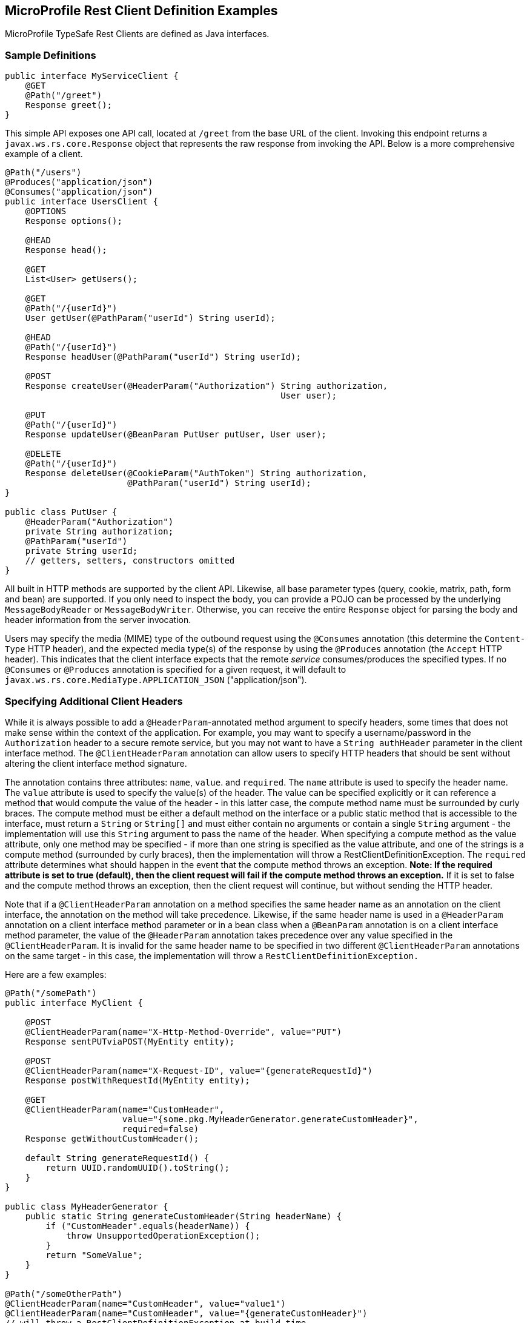 //
// Copyright (c) 2017-2020 Contributors to the Eclipse Foundation
//
// Licensed under the Apache License, Version 2.0 (the "License");
// you may not use this file except in compliance with the License.
// You may obtain a copy of the License at
//
//     http://www.apache.org/licenses/LICENSE-2.0
//
// Unless required by applicable law or agreed to in writing, software
// distributed under the License is distributed on an "AS IS" BASIS,
// WITHOUT WARRANTIES OR CONDITIONS OF ANY KIND, either express or implied.
// See the License for the specific language governing permissions and
// limitations under the License.
//

[[clientexamples]]
== MicroProfile Rest Client Definition Examples

MicroProfile TypeSafe Rest Clients are defined as Java interfaces.

=== Sample Definitions

[source, java]
----
public interface MyServiceClient {
    @GET
    @Path("/greet")
    Response greet();
}
----

This simple API exposes one API call, located at `/greet` from the base URL of the client.  Invoking this endpoint returns a `javax.ws.rs.core.Response` object that represents the raw response from invoking the API.  Below is a more comprehensive example of a client.

[source, java]
----
@Path("/users")
@Produces("application/json")
@Consumes("application/json")
public interface UsersClient {
    @OPTIONS
    Response options();

    @HEAD
    Response head();

    @GET
    List<User> getUsers();

    @GET
    @Path("/{userId}")
    User getUser(@PathParam("userId") String userId);

    @HEAD
    @Path("/{userId}")
    Response headUser(@PathParam("userId") String userId);

    @POST
    Response createUser(@HeaderParam("Authorization") String authorization,
                                                      User user);

    @PUT
    @Path("/{userId}")
    Response updateUser(@BeanParam PutUser putUser, User user);

    @DELETE
    @Path("/{userId}")
    Response deleteUser(@CookieParam("AuthToken") String authorization,
                        @PathParam("userId") String userId);
}

public class PutUser {
    @HeaderParam("Authorization")
    private String authorization;
    @PathParam("userId")
    private String userId;
    // getters, setters, constructors omitted
}
----

All built in HTTP methods are supported by the client API.  Likewise, all base parameter types (query, cookie, matrix, path, form and bean) are supported.  If you only need to inspect the body, you can provide a POJO can be processed by the underlying `MessageBodyReader` or `MessageBodyWriter`.  Otherwise, you can receive the entire `Response` object for parsing the body and header information from the server invocation.

Users may specify the media (MIME) type of the outbound request using the `@Consumes` annotation (this determine the `Content-Type` HTTP header), and the expected media type(s) of the response by using the `@Produces` annotation (the `Accept` HTTP header).  This indicates that the client interface expects that the remote _service_ consumes/produces the specified types. If no `@Consumes` or `@Produces` annotation is
specified for a given request, it will default to `javax.ws.rs.core.MediaType.APPLICATION_JSON` ("application/json").

=== Specifying Additional Client Headers

While it is always possible to add a `@HeaderParam`-annotated method argument to specify headers, some times that does not make sense within the context of the application. For example, you may want to specify a username/password in the `Authorization` header to a secure remote service, but you may not want to have a `String authHeader` parameter in the client interface method.
The `@ClientHeaderParam` annotation can allow users to specify HTTP headers that should be sent without altering the client interface method signature.

The annotation contains three attributes: `name`, `value`. and `required`.  The `name` attribute is used to specify the header name. The `value` attribute is used to specify the value(s) of the header. The value can be specified explicitly
or it can reference a method that would compute the value of the header - in this latter case, the compute method name must be surrounded by curly braces. The compute method must be either a default method on the interface or a public static method that is accessible to the interface, must return a `String` or `String[]` and must either contain no arguments or contain a single `String`
argument - the implementation will use this `String` argument to pass the name of the header. When specifying a compute method as the value attribute, only one method may be specified - if more than one string is specified as the value attribute, and one of the strings is a compute method (surrounded by curly braces), then the implementation will throw a RestClientDefinitionException.
The `required` attribute determines what should happen in the event that the compute method throws an exception. **Note: If the required attribute is set to true (default), then the client request will fail if the compute method throws an exception.**  If it is set to false and the compute method throws an exception, then the client request will continue, but without sending the HTTP header.

Note that if a `@ClientHeaderParam` annotation on a method specifies the same header name as an annotation on the client interface, the annotation on the method will take precedence. Likewise, if the same header name is used in a `@HeaderParam` annotation on a client interface method parameter or in a bean class when a `@BeanParam` annotation is on a client interface method
parameter, the value of the `@HeaderParam` annotation takes precedence over any value specified in the `@ClientHeaderParam`. It is invalid for the same header name to be specified in two different `@ClientHeaderParam` annotations on the same target - in this case, the implementation will throw a `RestClientDefinitionException.`

Here are a few examples:

[source, java]
----
@Path("/somePath")
public interface MyClient {

    @POST
    @ClientHeaderParam(name="X-Http-Method-Override", value="PUT")
    Response sentPUTviaPOST(MyEntity entity);

    @POST
    @ClientHeaderParam(name="X-Request-ID", value="{generateRequestId}")
    Response postWithRequestId(MyEntity entity);

    @GET
    @ClientHeaderParam(name="CustomHeader",
                       value="{some.pkg.MyHeaderGenerator.generateCustomHeader}",
                       required=false)
    Response getWithoutCustomHeader();

    default String generateRequestId() {
        return UUID.randomUUID().toString();
    }
}

public class MyHeaderGenerator {
    public static String generateCustomHeader(String headerName) {
        if ("CustomHeader".equals(headerName)) {
            throw UnsupportedOperationException();
        }
        return "SomeValue";
    }
}

@Path("/someOtherPath")
@ClientHeaderParam(name="CustomHeader", value="value1")
@ClientHeaderParam(name="CustomHeader", value="{generateCustomHeader}")
// will throw a RestClientDefinitionException at build time
public interface MyInvalidClient {
...
}
----

It is also possible to add or propagate headers en masse using a `ClientHeadersFactory`. This interface has a single method and takes two read-only `MultivaluedMap` parameters: The first map represents headers for the incoming request - if the client is executing in a JAX-RS environment then this map will contain headers from the inbound JAX-RS request. The second map represents the headers to be sent,
and it contains headers that have been specified via `@ClientHeaderParam`, `@HeaderParam`, `@BeanParam`, etc. The method should return a `MultivaluedMap` that contains the headers to merge with this second map for the "final" map of headers to be sent to the outbound processing flow. Providers such as filters, interceptors, message body writers, etc. could still modify the final map of headers prior to
sending the HTTP request.

By default, no `ClientHeadersFactory` implementation is used. To enable a `ClientHeadersFactory`, the client interface must be annotated with the `@RegisterClientHeaders` annotation. If this annotation specifies a value, the client implementation must invoke an instance of the specified `ClientHeadersFactory` implementation class. If no value is specified, then the client
implementation must invoke the `DefaultClientHeadersFactoryImpl`. This default factory will propagate specified headers from the inbound JAX-RS request to the outbound request - these headers are specified with a comma-separated list using the following MicroProfile Config property:

`org.eclipse.microprofile.rest.client.propagateHeaders`

=== Following Redirect Responses

By default, a Rest Client instance will not automatically follow redirect responses. Redirect responses are typically responses with status codes in the 300 range and include `Location` header that indicates the URL of the redirected resource.

To enable a client instance to automatically follow redirect responses, the builder must be configured using the `followRedirects(true)` method. For example:

[source, java]
----
RedirectClient client = RestClientBuilder.newBuilder()
                                         .baseUri(someUri)
                                         .followRedirects(true)
                                         .build(RedirectClient.class);
----

Alternatively, if the client is instantiated and injected using CDI, then it can be configured to follow redirect responses using the `<client_interface_name>/mp-rest/followRedirects` MP Config property. See <<cdi.asciidoc#mpconfig>> for more details.

=== Invalid Client Interface Examples

Invalid client interfaces will result in a RestClientDefinitionException (which may be wrapped in a `DefinitionException` if using CDI).  Invalid interfaces can include:

* Using multiple HTTP method annotations on the same method

A client interface method may contain, at most, one HTTP method annotation (such as `javax.ws.rs.GET`, `javax.ws.rs.PUT`, `javax.ws.rs.OPTIONS`, etc.).  If a method is annotated with more than one HTTP method, the implementation must throw a `RestClientDefinitionException`.

[source, java]
----
public interface MultipleVerbsClient {
    @GET
    @DELETE
    Response ambiguousClientMethod()
}
----

* Invalid URI templates

A client interface that accepts parameters based on the URI path must ensure that the path parameter is defined correctly in the `@Path` annotation.  For example:

[source, java]
----
@Path("/somePath/{someParam}")
public interface GoodInterfaceOne {
    @DELETE
    public Response deleteEntry(@PathParam("someParam") String entryNameToDelete);
}

@Path("/someOtherPath")
public interface GoodInterfaceTwo {
    @HEAD
    @Path("/{someOtherParam}")
    public Response quickCheck(@PathParam("someOtherParam") String entryNameToCheck);
}
----

Both of these interfaces show valid usage of the `@PathParam` annotation.  In `GoodInterfaceOne`, the URI template is specified at the class-level `@Path` annotation; in `GoodInterfaceTwo`, the template is specified at the method-level.

Implementations must throw a RestClientDefinitionException if a `@Path` annotation specifies an unresolved URI template or if a `@PathParam` annotations specifies a template that is not specified in a `@Path` annotation on the enclosing method or interface.  For example, the following three interfaces will result in a RestClientDefinitionException:

[source, java]
----
@Path("/somePath/{someParam}")
public interface BadInterfaceOne {
    @DELETE
    public Response deleteEntry();
}

@Path("/someOtherPath")
public interface BadInterfaceTwo {
    @HEAD
    @Path("/abc")
    public Response quickCheck(@PathParam("someOtherParam") String entryNameToCheck);
}

@Path("/yetAnotherPath")
public interface BadInterfaceThree {
    @GET
    @Path("/{someOtherParam}")
    public Response quickCheck(@PathParam("notTheSameParam") String entryNameToCheck);
}
----

`BadInterfaceOne` declares a URI template named "someParam" but the `deleteEntry` method does not specify a `@PathParam("someParam")` annotation.
`BadInterfaceTwo` does not declare a URI template, but the `quickCheck` method specifies a `@PathParam` annotation on a parameter.
`BadInterfaceThree` has a mismatch.  The `@Path` annotation declares a URI template named "someOtherParam" but the `@PathParam` annotation specifies a template named "notTheSameParam".
All three interfaces will result in a RestClientDefinitionException.

As previously mentioned, specifying the same header name in multiple `@ClientHeaderParam` annotations on the same target will result in a RestClientDefinitionException. Likewise, specifying multiple compute methods in the `@ClientHeaderParam` value attribute will result in a RestClientDefinitionException.
